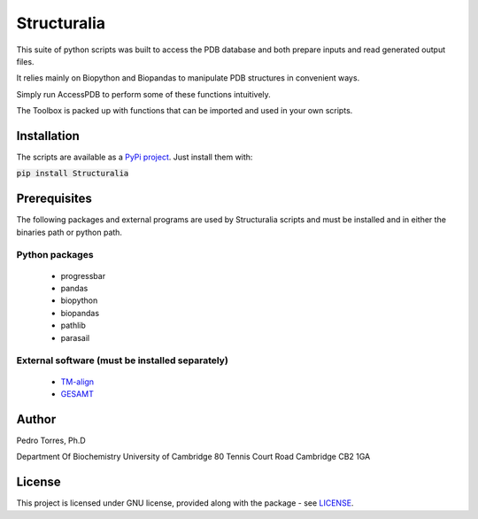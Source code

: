 Structuralia
############

This suite of python scripts was built to access the PDB database and both prepare inputs and read generated output files.

It relies mainly on Biopython and Biopandas to manipulate PDB structures in convenient ways.

Simply run AccessPDB to perform some of these functions intuitively.

The Toolbox is packed up with functions that can be imported and used in your own scripts.

Installation
************
The scripts are available as a `PyPi project`_. Just install them with:

.. _`PyPi project`: https://pypi.org/project/Structuralia/



:code:`pip install Structuralia`



Prerequisites
*************

The following packages and external programs are used by Structuralia scripts and must be installed and in either the binaries path or python path.

Python packages
===============

  - progressbar
  - pandas
  - biopython
  - biopandas
  - pathlib
  - parasail

External software (must be installed separately)
================================================

  - `TM-align`_
  - `GESAMT`_

.. _`TM-align`: https://zhanglab.ccmb.med.umich.edu/TM-align/
.. _`GESAMT`: http://www.ccp4.ac.uk/html/gesamt.html


Author
******

Pedro Torres, Ph.D

Department Of Biochemistry
University of Cambridge
80 Tennis Court Road
Cambridge CB2 1GA

License
*******

This project is licensed under GNU license, provided along with the package - see `LICENSE`_.

.. _LICENSE: https://github.com/monteirotorres/Structuralia/blob/master/LICENSE


